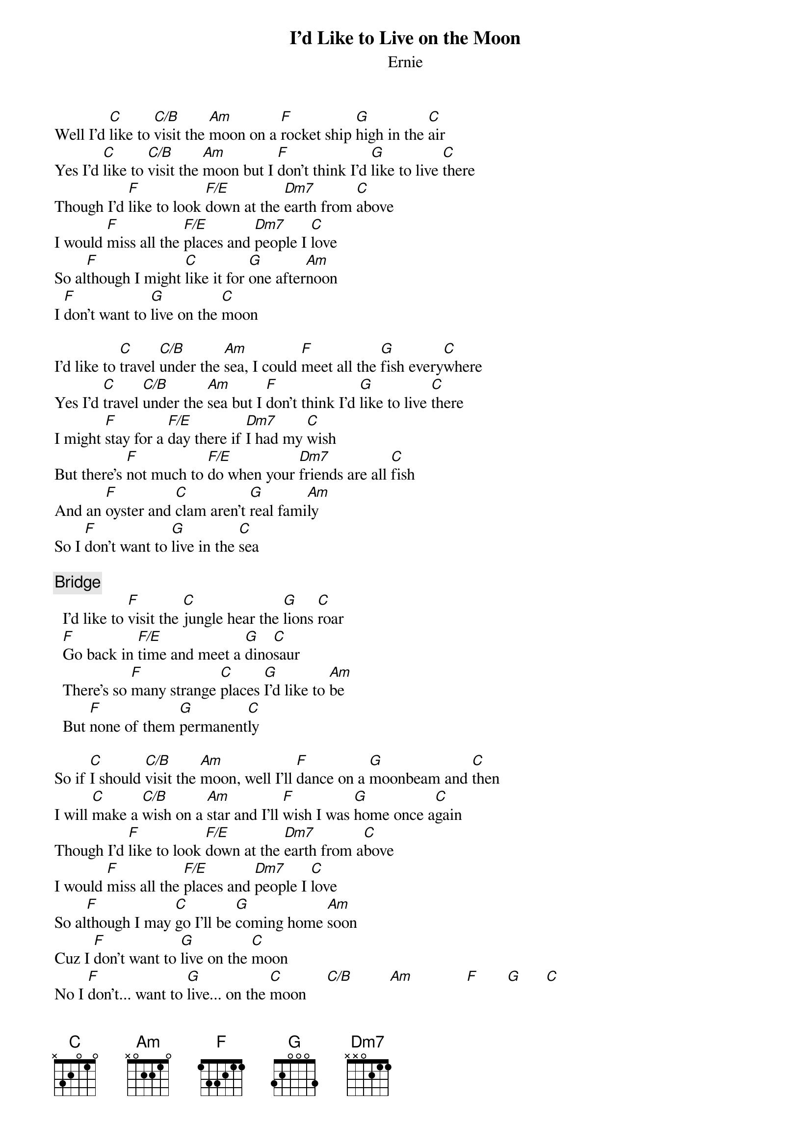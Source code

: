 {title:I'd Like to Live on the Moon}
{st:Ernie}

Well I'd [C]like to [C/B]visit the [Am]moon on a [F]rocket ship [G]high in the [C]air
Yes I'd [C]like to [C/B]visit the [Am]moon but I [F]don't think I'd [G]like to live [C]there
Though I'd [F]like to look [F/E]down at the [Dm7]earth from [C]above
I would [F]miss all the [F/E]places and [Dm7]people I [C]love
So al[F]though I might [C]like it for [G]one after[Am]noon 
I [F]don't want to [G]live on the [C]moon

I'd like to [C]travel [C/B]under the [Am]sea, I could [F]meet all the [G]fish every[C]where
Yes I'd [C]travel [C/B]under the [Am]sea but I [F]don't think I'd [G]like to live [C]there
I might [F]stay for a [F/E]day there if [Dm7]I had my [C]wish
But there's [F]not much to [F/E]do when your [Dm7]friends are all [C]fish
And an [F]oyster and [C]clam aren't [G]real fami[Am]ly
So I [F]don't want to [G]live in the [C]sea

{c:Bridge}
  I'd like to [F]visit the [C]jungle hear the [G]lions [C]roar
  [F]Go back in [F/E]time and meet a [G]dino[C]saur
  There's so [F]many strange [C]places [G]I'd like to [Am]be 
  But [F]none of them [G]permanent[C]ly

So if [C]I should [C/B]visit the [Am]moon, well I'll [F]dance on a [G]moonbeam and [C]then
I will [C]make a [C/B]wish on a [Am]star and I'll [F]wish I was [G]home once a[C]gain
Though I'd [F]like to look [F/E]down at the [Dm7]earth from a[C]bove
I would [F]miss all the [F/E]places and [Dm7]people I [C]love
So al[F]though I may [C]go I'll be [G]coming home [Am]soon
Cuz I [F]don't want to [G]live on the [C]moon
No I [F]don't... want to [G]live... on the [C]moon     [C/B]         [Am]             [F]       [G]      [C] 
